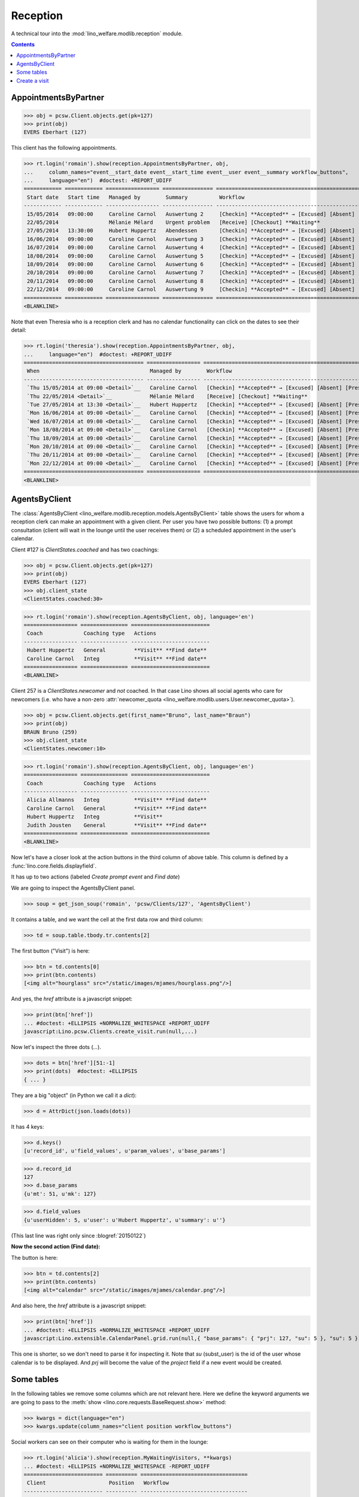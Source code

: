 .. _welfare.specs.reception:
.. _welfare.tested.reception:

===================
Reception
===================

.. How to test only this document:

    $ python setup.py test -s tests.SpecsTests.test_reception

    >>> from lino import startup
    >>> startup('lino_welfare.projects.eupen.settings.doctests')
    >>> from lino.api.doctest import *
    >>> translation.activate('fr')
    
A technical tour into the :mod:`lino_welfare.modlib.reception` module.

.. contents::
   :depth: 2


.. _welfare.tested.reception.AppointmentsByPartner:

AppointmentsByPartner
=====================

>>> obj = pcsw.Client.objects.get(pk=127)
>>> print(obj)
EVERS Eberhart (127)

This client has the following appointments. 

>>> rt.login('romain').show(reception.AppointmentsByPartner, obj,
...     column_names="event__start_date event__start_time event__user event__summary workflow_buttons",
...     language="en")  #doctest: +REPORT_UDIFF
============ ============ ================= ================ =======================================================
 Start date   Start time   Managed by        Summary          Workflow
------------ ------------ ----------------- ---------------- -------------------------------------------------------
 15/05/2014   09:00:00     Caroline Carnol   Auswertung 2     [Checkin] **Accepted** → [Excused] [Absent] [Present]
 22/05/2014                Mélanie Mélard    Urgent problem   [Receive] [Checkout] **Waiting**
 27/05/2014   13:30:00     Hubert Huppertz   Abendessen       [Checkin] **Accepted** → [Excused] [Absent] [Present]
 16/06/2014   09:00:00     Caroline Carnol   Auswertung 3     [Checkin] **Accepted** → [Excused] [Absent] [Present]
 16/07/2014   09:00:00     Caroline Carnol   Auswertung 4     [Checkin] **Accepted** → [Excused] [Absent] [Present]
 18/08/2014   09:00:00     Caroline Carnol   Auswertung 5     [Checkin] **Accepted** → [Excused] [Absent] [Present]
 18/09/2014   09:00:00     Caroline Carnol   Auswertung 6     [Checkin] **Accepted** → [Excused] [Absent] [Present]
 20/10/2014   09:00:00     Caroline Carnol   Auswertung 7     [Checkin] **Accepted** → [Excused] [Absent] [Present]
 20/11/2014   09:00:00     Caroline Carnol   Auswertung 8     [Checkin] **Accepted** → [Excused] [Absent] [Present]
 22/12/2014   09:00:00     Caroline Carnol   Auswertung 9     [Checkin] **Accepted** → [Excused] [Absent] [Present]
============ ============ ================= ================ =======================================================
<BLANKLINE>

Note that even Theresia who is a reception clerk and has no calendar
functionality can click on the dates to see their detail:

>>> rt.login('theresia').show(reception.AppointmentsByPartner, obj,
...     language="en")  #doctest: +REPORT_UDIFF
====================================== ================= =======================================================
 When                                   Managed by        Workflow
-------------------------------------- ----------------- -------------------------------------------------------
 `Thu 15/05/2014 at 09:00 <Detail>`__   Caroline Carnol   [Checkin] **Accepted** → [Excused] [Absent] [Present]
 `Thu 22/05/2014 <Detail>`__            Mélanie Mélard    [Receive] [Checkout] **Waiting**
 `Tue 27/05/2014 at 13:30 <Detail>`__   Hubert Huppertz   [Checkin] **Accepted** → [Excused] [Absent] [Present]
 `Mon 16/06/2014 at 09:00 <Detail>`__   Caroline Carnol   [Checkin] **Accepted** → [Excused] [Absent] [Present]
 `Wed 16/07/2014 at 09:00 <Detail>`__   Caroline Carnol   [Checkin] **Accepted** → [Excused] [Absent] [Present]
 `Mon 18/08/2014 at 09:00 <Detail>`__   Caroline Carnol   [Checkin] **Accepted** → [Excused] [Absent] [Present]
 `Thu 18/09/2014 at 09:00 <Detail>`__   Caroline Carnol   [Checkin] **Accepted** → [Excused] [Absent] [Present]
 `Mon 20/10/2014 at 09:00 <Detail>`__   Caroline Carnol   [Checkin] **Accepted** → [Excused] [Absent] [Present]
 `Thu 20/11/2014 at 09:00 <Detail>`__   Caroline Carnol   [Checkin] **Accepted** → [Excused] [Absent] [Present]
 `Mon 22/12/2014 at 09:00 <Detail>`__   Caroline Carnol   [Checkin] **Accepted** → [Excused] [Absent] [Present]
====================================== ================= =======================================================
<BLANKLINE>



.. _welfare.tested.reception.AgentsByClient:

AgentsByClient
==============

The :class:`AgentsByClient
<lino_welfare.modlib.reception.models.AgentsByClient>` table shows the
users for whom a reception clerk can make an appointment with a given
client. Per user you have two possible buttons: (1) a prompt
consultation (client will wait in the lounge until the user receives
them) or (2) a scheduled appointment in the user's calendar.

Client #127 is `ClientStates.coached` and has two coachings:

>>> obj = pcsw.Client.objects.get(pk=127)
>>> print(obj)
EVERS Eberhart (127)
>>> obj.client_state
<ClientStates.coached:30>

>>> rt.login('romain').show(reception.AgentsByClient, obj, language='en')
================= =============== =========================
 Coach             Coaching type   Actions
----------------- --------------- -------------------------
 Hubert Huppertz   General         **Visit** **Find date**
 Caroline Carnol   Integ           **Visit** **Find date**
================= =============== =========================
<BLANKLINE>

Client 257 is a `ClientStates.newcomer` and *not* coached. In that
case Lino shows all social agents who care for newcomers (i.e. who
have a non-zero :attr:`newcomer_quota
<lino_welfare.modlib.users.User.newcomer_quota>`).


>>> obj = pcsw.Client.objects.get(first_name="Bruno", last_name="Braun")
>>> print(obj)
BRAUN Bruno (259)
>>> obj.client_state
<ClientStates.newcomer:10>

>>> rt.login('romain').show(reception.AgentsByClient, obj, language='en')
================= =============== =========================
 Coach             Coaching type   Actions
----------------- --------------- -------------------------
 Alicia Allmanns   Integ           **Visit** **Find date**
 Caroline Carnol   General         **Visit** **Find date**
 Hubert Huppertz   Integ           **Visit**
 Judith Jousten    General         **Visit** **Find date**
================= =============== =========================
<BLANKLINE>

Now let's have a closer look at the action buttons in the third column
of above table.  This column is defined by a
:func:`lino.core.fields.displayfield`.

It has up to two actions (labeled `Create prompt event` and `Find
date`)

We are going to inspect the AgentsByClient panel.

>>> soup = get_json_soup('romain', 'pcsw/Clients/127', 'AgentsByClient')

It contains a table, and we want the cell at the first data row and
third column:

>>> td = soup.table.tbody.tr.contents[2]

The first button ("Visit") is here:

>>> btn = td.contents[0]
>>> print(btn.contents)
[<img alt="hourglass" src="/static/images/mjames/hourglass.png"/>]

And yes, the `href` attribute is a javascript snippet:

>>> print(btn['href'])
... #doctest: +ELLIPSIS +NORMALIZE_WHITESPACE +REPORT_UDIFF
javascript:Lino.pcsw.Clients.create_visit.run(null,...)

Now let's inspect the three dots (`...`). 

>>> dots = btn['href'][51:-1]
>>> print(dots)  #doctest: +ELLIPSIS 
{ ... }

They are a big "object" (in Python we call it a `dict`):

>>> d = AttrDict(json.loads(dots))

It has 4 keys:

>>> d.keys()
[u'record_id', u'field_values', u'param_values', u'base_params']

>>> d.record_id
127
>>> d.base_params
{u'mt': 51, u'mk': 127}

>>> d.field_values
{u'userHidden': 5, u'user': u'Hubert Huppertz', u'summary': u''}

(This last line was right only since :blogref:`20150122`)

**Now the second action (Find date):**

The button is here:

>>> btn = td.contents[2]
>>> print(btn.contents)
[<img alt="calendar" src="/static/images/mjames/calendar.png"/>]

And also here, the `href` attribute is a javascript snippet:

>>> print(btn['href'])
... #doctest: +ELLIPSIS +NORMALIZE_WHITESPACE +REPORT_UDIFF
javascript:Lino.extensible.CalendarPanel.grid.run(null,{ "base_params": { "prj": 127, "su": 5 }, "su": 5 })


This one is shorter, so we don't need to parse it for inspecting it.
Note that `su` (subst_user) is the id of the user whose calendar is to be displayed.
And `prj` will become the value of the `project` field if a new event would be created.



Some tables
===========

In the following tables we remove some columns which are not relevant
here. Here we define the keyword arguments we are going to pass to the
:meth:`show <lino.core.requests.BaseRequest.show>` method:

>>> kwargs = dict(language="en")
>>> kwargs.update(column_names="client position workflow_buttons")

Social workers can see on their computer who is waiting for them in
the lounge:

>>> rt.login('alicia').show(reception.MyWaitingVisitors, **kwargs)
... #doctest: +ELLIPSIS +NORMALIZE_WHITESPACE -REPORT_UDIFF
========================= ========== ==================================
 Client                    Position   Workflow
------------------------- ---------- ----------------------------------
 HILGERS Hildegard (133)   1          [Receive] [Checkout] **Waiting**
 KAIVERS Karl (141)        2          [Receive] [Checkout] **Waiting**
========================= ========== ==================================
<BLANKLINE>

>>> rt.login('hubert').show(reception.MyWaitingVisitors, **kwargs)
... #doctest: +ELLIPSIS +NORMALIZE_WHITESPACE -REPORT_UDIFF
===================== ========== ==================================
 Client                Position   Workflow
--------------------- ---------- ----------------------------------
 EMONTS Daniel (128)   1          [Receive] [Checkout] **Waiting**
 JONAS Josef (139)     2          [Receive] [Checkout] **Waiting**
 LAZARUS Line (144)    3          [Receive] [Checkout] **Waiting**
===================== ========== ==================================
<BLANKLINE>

Theresia is the reception clerk. She has no visitors on her own.

>>> rt.login('theresia').show(reception.MyWaitingVisitors, **kwargs)
... #doctest: +ELLIPSIS +NORMALIZE_WHITESPACE -REPORT_UDIFF
<BLANKLINE>
No data to display
<BLANKLINE>

Theresia is rather going to use the overview tables:

>>> kwargs.update(column_names="client event__user workflow_buttons")
>>> rt.login('theresia').show(reception.WaitingVisitors, **kwargs)
... #doctest: +ELLIPSIS +NORMALIZE_WHITESPACE -REPORT_UDIFF
========================= ================= ==================================
 Client                    Managed by        Workflow
------------------------- ----------------- ----------------------------------
 EMONTS Daniel (128)       Hubert Huppertz   [Receive] [Checkout] **Waiting**
 EVERS Eberhart (127)      Mélanie Mélard    [Receive] [Checkout] **Waiting**
 HILGERS Hildegard (133)   Alicia Allmanns   [Receive] [Checkout] **Waiting**
 JACOBS Jacqueline (137)   Judith Jousten    [Receive] [Checkout] **Waiting**
 JONAS Josef (139)         Hubert Huppertz   [Receive] [Checkout] **Waiting**
 KAIVERS Karl (141)        Alicia Allmanns   [Receive] [Checkout] **Waiting**
 LAMBERTZ Guido (142)      Mélanie Mélard    [Receive] [Checkout] **Waiting**
 LAZARUS Line (144)        Hubert Huppertz   [Receive] [Checkout] **Waiting**
========================= ================= ==================================
<BLANKLINE>

>>> rt.login('theresia').show(reception.BusyVisitors, **kwargs)
... #doctest: +ELLIPSIS +NORMALIZE_WHITESPACE -REPORT_UDIFF
========================= ================= =====================
 Client                    Managed by        Workflow
------------------------- ----------------- ---------------------
 BRECHT Bernd (177)        Hubert Huppertz   [Checkout] **Busy**
 COLLARD Charlotte (118)   Alicia Allmanns   [Checkout] **Busy**
 DUBOIS Robin (179)        Mélanie Mélard    [Checkout] **Busy**
 ENGELS Edgar (129)        Judith Jousten    [Checkout] **Busy**
========================= ================= =====================
<BLANKLINE>


>>> rt.login('theresia').show(reception.GoneVisitors, **kwargs)
... #doctest: +ELLIPSIS +NORMALIZE_WHITESPACE -REPORT_UDIFF
============================ ================= ==========
 Client                       Managed by        Workflow
---------------------------- ----------------- ----------
 MALMENDIER Marc (146)        Alicia Allmanns   **Gone**
 KELLER Karl (178)            Judith Jousten    **Gone**
 JEANÉMART Jérôme (181)       Mélanie Mélard    **Gone**
 GROTECLAES Gregory (132)     Hubert Huppertz   **Gone**
 EMONTS-GAST Erna (152)       Alicia Allmanns   **Gone**
 DOBBELSTEIN Dorothée (124)   Judith Jousten    **Gone**
 AUSDEMWALD Alfons (116)      Mélanie Mélard    **Gone**
============================ ================= ==========
<BLANKLINE>



Create a visit
==============

>>> print(py2rst(pcsw.Clients.create_visit))
Enregistrer consultation
(main) [visible for all]: **Utilisateur** (user), **Raison** (summary)

>>> show_fields(pcsw.Clients.create_visit)
=============== ============== ===========
 Internal name   Verbose name   Help text
--------------- -------------- -----------
 user            Utilisateur
 summary         Raison
=============== ============== ===========

>>> show_choices('romain', '/apchoices/pcsw/Clients/create_visit/user')
Alicia Allmanns
Caroline Carnol
Hubert Huppertz
Judith Jousten

